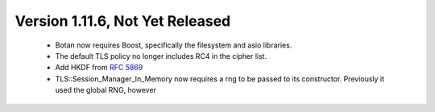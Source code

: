 Version 1.11.6, Not Yet Released
^^^^^^^^^^^^^^^^^^^^^^^^^^^^^^^^^^^^^^^^

 * Botan now requires Boost, specifically the filesystem and asio libraries.

 * The default TLS policy no longer includes RC4 in the cipher list.

 * Add HKDF from :rfc:`5869`

 * TLS::Session_Manager_In_Memory now requires a rng to be passed to its
   constructor. Previously it used the global RNG, however 
